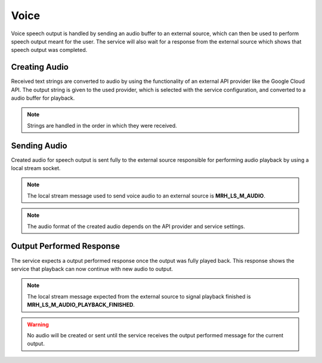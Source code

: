 *****
Voice
*****
Voice speech output is handled by sending an audio buffer to an external 
source, which can then be used to perform speech output meant for the user. 
The service will also wait for a response from the external source which 
shows that speech output was completed.

Creating Audio
--------------
Received text strings are converted to audio by using the functionality of an 
external API provider like the Google Cloud API. The output string is given to 
the used provider, which is selected with the service configuration, and 
converted to a audio buffer for playback.

.. note:: 

    Strings are handled in the order in which they were received.

Sending Audio
-------------
Created audio for speech output is sent fully to the external source responsible 
for performing audio playback by using a local stream socket. 

.. note::

    The local stream message used to send voice audio to an 
    external source is **MRH_LS_M_AUDIO**.
    

.. note::

    The audio format of the created audio depends on the API provider and 
    service settings. 


Output Performed Response
-------------------------
The service expects a output performed response once the output was fully 
played back. This response shows the service that playback can now continue 
with new audio to output.

.. note::

    The local stream message expected from the external source to signal 
    playback finished is **MRH_LS_M_AUDIO_PLAYBACK_FINISHED**.
    

.. warning::

    No audio will be created or sent until the service receives the 
    output performed message for the current output.
